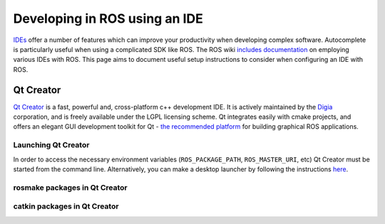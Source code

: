 Developing in ROS using an IDE
==============================

`IDEs <http://stackoverflow.com/questions/208193/why-should-i-use-an-ide>`_ offer a number of features which can improve your productivity when developing complex software. Autocomplete is particularly useful when using a complicated SDK like ROS. The ROS wiki `includes documentation <http://wiki.ros.org/IDEs>`_ on employing various IDEs with ROS. This page aims to document useful setup instructions to consider when configuring an IDE with ROS.

==========
Qt Creator
==========

`Qt Creator <http://qt-project.org/wiki/category:tools::qtcreator>`_ is a fast, powerful and, cross-platform c++ development IDE. It is actively maintained by the `Digia <http://www.digia.com/>`_ corporation, and is freely available under the LGPL licensing scheme. Qt integrates easily with cmake projects, and offers an elegant GUI development toolkit for Qt - `the recommended platform <http://wiki.ros.org/rqt>`_ for building graphical ROS applications.

Launching Qt Creator
--------------------

In order to access the necessary environment variables (``ROS_PACKAGE_PATH``, ``ROS_MASTER_URI``, etc) Qt Creator must be started from the command line. Alternatively, you can make a desktop launcher by following the instructions `here <http://wiki.ros.org/IDEs#QtCreator>`_.

rosmake packages in Qt Creator
------------------------------

catkin packages in Qt Creator
-----------------------------

